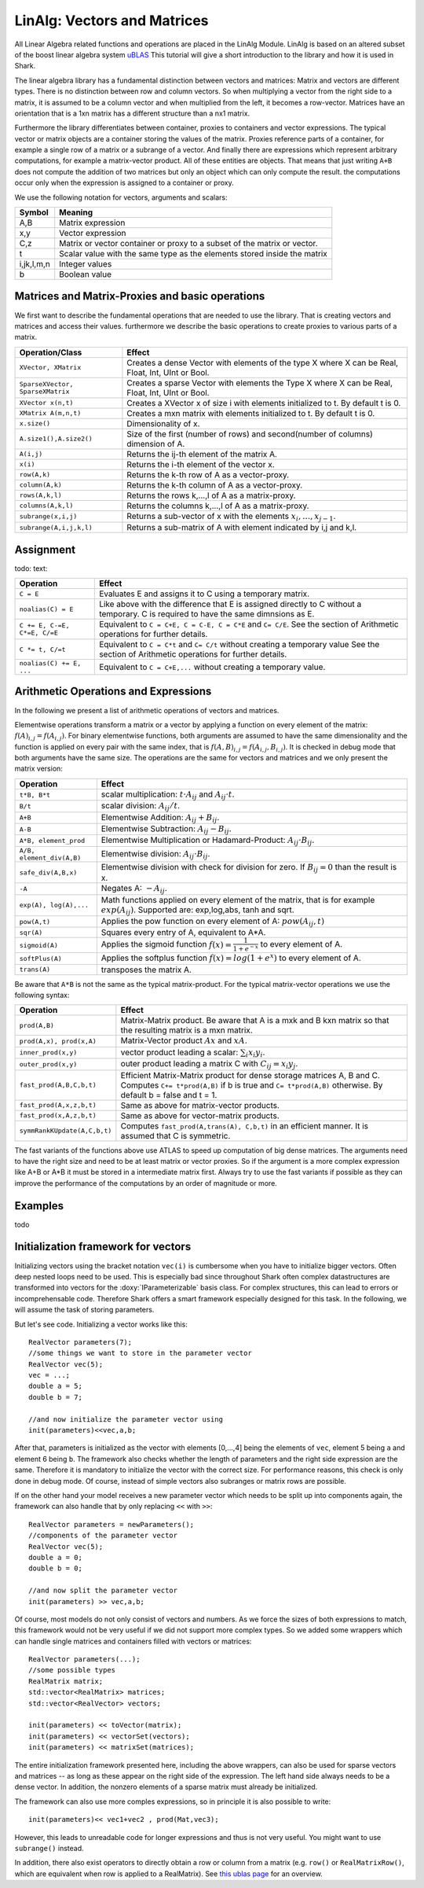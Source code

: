 LinAlg: Vectors and Matrices
============================

All Linear Algebra related functions and operations are placed in the
LinAlg Module. LinAlg is based on an altered subset of the boost linear algebra system
`uBLAS <http://www.boost.org/doc/libs/release/libs/numeric>`_ This tutorial
will give a short introduction to the library and how it is used in Shark.

The linear algebra library has a fundamental distinction between vectors and matrices:
Matrix and vectors are different types. There is no distinction between row and column vectors.
So when multiplying a vector from the right side to a matrix, it is assumed to be a column vector
and when multiplied from the left, it becomes a row-vector. Matrices have an orientation
that is a 1xn matrix has a different structure than a nx1 matrix.

Furthermore the library differentiates between container, proxies to containers and
vector expressions. The typical vector or matrix objects are a container storing
the values of the matrix. Proxies reference parts of a container, for example a single row
of a matrix or a subrange of a vector. And finally there are expressions which represent
arbitrary computations, for example a matrix-vector product. All of these entities are objects.
That means that just writing ``A+B`` does not compute the addition of two matrices but only
an object which can only compute the result. the computations occur only when the expression is assigned
to a container or proxy.

We use the following notation for vectors, arguments and scalars:

======================= ====================================
Symbol           	Meaning
======================= ====================================
A,B			Matrix expression
x,y			Vector expression
C,z			Matrix or vector container or proxy to a
			subset of the matrix or vector.
t			Scalar value with the same type as
			the elements stored inside the matrix
i,jk,l,m,n		Integer values
b			Boolean value
======================= ====================================


Matrices and Matrix-Proxies and basic operations
------------------------------------------------------

We first want to describe the fundamental operations that are needed to use the library.
That is creating vectors and matrices and access their values. furthermore we describe the basic
operations to create proxies to various parts of a matrix.

======================================= ==============================================
Operation/Class           		Effect
======================================= ==============================================
``XVector, XMatrix``			Creates a dense Vector with elements of the type X where
					X can be Real, Float, Int, UInt or Bool.
``SparseXVector, SparseXMatrix``	Creates a sparse Vector with elements the Type X where
					X can be Real, Float, Int, UInt or Bool.
``XVector x(n,t)``			Creates a XVector x of size i with elements initialized to t.
					By default t is 0.
``XMatrix A(m,n,t)``			Creates a mxn matrix with elements initialized to t. By default t is 0.
``x.size()``				Dimensionality of x.
``A.size1(),A.size2()``		        Size of the first (number of rows) and second(number of columns) dimension of A.
``A(i,j)``				Returns the ij-th element of the matrix A.
``x(i)``				Returns the i-th element of the vector x.
``row(A,k)``				Returns the k-th row of A as a vector-proxy.
``column(A,k)``				Returns the k-th column of A as a vector-proxy.
``rows(A,k,l)``				Returns the rows k,...,l of A as a matrix-proxy.
``columns(A,k,l)``			Returns the columns k,...,l of A as a matrix-proxy.
``subrange(x,i,j)``			Returns a sub-vector of x with the elements :math:`x_i,\dots,x_{j-1}`.
``subrange(A,i,j,k,l)``			Returns a sub-matrix of A with element indicated by i,j and k,l.
======================================= ==============================================

Assignment
-----------------------------------------------------

todo: text:

=============================== ==============================================
Operation           		Effect
=============================== ==============================================
``C = E``			Evaluates E and assigns it to C using a temporary matrix.
``noalias(C) = E``		Like above with the difference that E is assigned
				directly to C without a temporary. C is required to have the
				same dimnsions as E.
``C += E, C-=E, C*=E, C/=E``    Equivalent to ``C = C+E, C = C-E, C = C*E`` and ``C= C/E``.
				See the section of Arithmetic operations for further details.
``C *= t, C/=t``        	Equivalent to ``C = C*t`` and ``C= C/t`` without creating a temporary value
				See the section of Arithmetic operations for further details.
``noalias(C) += E, ...``        Equivalent to ``C = C+E,...`` without creating a temporary value.
=============================== ==============================================

Arithmetic Operations and Expressions
--------------------------------------------------
In the following we present a list of arithmetic operations of vectors and matrices.


Elementwise operations transform a matrix or a vector by applying
a function on every element of the matrix: :math:`f(A)_{i,j} =f(A_{i,j})`.
For binary elementwise functions, both arguments are assumed to have
the same dimensionality and the function is applied on every pair
with the same index, that is :math:`f(A,B)_{i,j} = f(A_{i,j},B_{i,j})`.
It is checked in debug mode that both arguments have the same size.
The operations are the same for vectors and matrices and
we only present the matrix version:

=============================== ====================================
Operation           		Effect
=============================== ====================================
``t*B, B*t``      		scalar multiplication: :math:`t \cdot A_{ij}` and :math:`A_{ij}\cdot t`.
``B/t``      			scalar division: :math:`A_{ij}/t`.
``A+B``      			Elementwise Addition: :math:`A_{ij}+B_{ij}`.
``A-B``      			Elementwise Subtraction: :math:`A_{ij}-B_{ij}`.
``A*B, element_prod``   	Elementwise Multiplication or Hadamard-Product:
				:math:`A_{ij} \cdot B_{ij}`.
``A/B, element_div(A,B)``	Elementwise division: :math:`A_{ij} \cdot B_{ij}`.
``safe_div(A,B,x)``     	Elementwise division with check for division for zero.
				If :math:`B_{ij} = 0` than the result is x.
``-A``				Negates A: :math:`-A_{ij}`.
``exp(A), log(A),...``  	Math functions applied on every element of the matrix,
				that is for example :math:`exp(A_{ij})`. Supported are:
				exp,log,abs, tanh and sqrt.
``pow(A,t)``			Applies the pow function on every element of A: :math:`pow(A_{ij},t)`
``sqr(A)``			Squares every entry of A, equivalent to A*A.
``sigmoid(A)``			Applies the sigmoid function :math:`f(x)=\frac{1}{1+e^{-x}}`
				to every element of A.
``softPlus(A)``			Applies the softplus function :math:`f(x)=log(1+e^{x})`
				to every element of A.
``trans(A)``			transposes the matrix A.
=============================== ====================================

Be aware that ``A*B`` is not the same as the typical matrix-product. For the typical
matrix-vector operations we use the following syntax:

=============================== ==================================================================
Operation           		Effect
=============================== ==================================================================
``prod(A,B)``			Matrix-Matrix product. Be aware that A is a mxk and B kxn matrix
				so that the resulting matrix is a mxn matrix.
``prod(A,x), prod(x,A)``	Matrix-Vector product :math:`Ax` and :math:`xA`.
``inner_prod(x,y)``		vector product leading a scalar: :math:`\sum_i x_i y_i`.
``outer_prod(x,y)``		outer product leading a matrix C with :math:`C_{ij}=x_i y_j`.
``fast_prod(A,B,C,b,t)``	Efficient Matrix-Matrix product for dense storage matrices A, B and C.
				Computes ``C+= t*prod(A,B)`` if b is true and ``C= t*prod(A,B)`` otherwise.
				By default b = false and t = 1.
``fast_prod(A,x,z,b,t)``	Same as above for matrix-vector products.
``fast_prod(x,A,z,b,t)``	Same as above for vector-matrix products.
``symmRankKUpdate(A,C,b,t)``	Computes ``fast_prod(A,trans(A), C,b,t)`` in an efficient manner.
				It is assumed that C is symmetric.
=============================== ==================================================================

The fast variants of the functions above use ATLAS to speed up computation of
big dense matrices. The arguments need to have the right size and need to be at
least matrix or vector proxies. So if the argument is a more complex expression
like A+B or A*B it must be stored in a intermediate matrix first. Always try to
use the fast variants if possible as they can improve the performance of the
computations by an order of magnitude or more.


Examples
-----------------------------------------------------
todo

Initialization framework for vectors
------------------------------------------------------

Initializing vectors using the bracket notation ``vec(i)`` is cumbersome when you have to initialize bigger vectors.
Often deep nested loops need to be used. This is especially bad since throughout Shark often complex datastructures
are transformed into vectors for the :doxy:`IParameterizable` basis class. For complex structures, this can lead
to errors or incomprehensable code. Therefore Shark offers a smart framework especially designed for this task.
In the following, we will assume the task of storing parameters.

But let's see code. Initializing a vector works like this::

  RealVector parameters(7);
  //some things we want to store in the parameter vector
  RealVector vec(5);
  vec = ...;
  double a = 5;
  double b = 7;

  //and now initialize the parameter vector using
  init(parameters)<<vec,a,b;

After that, parameters is initialized as the vector with elements [0,...,4] being the elements of ``vec``, element 5 being ``a`` and
element 6 being ``b``. The framework also checks whether the length of
parameters and the right side expression are the same. Therefore
it is mandatory to initialize the vector with the correct size. For performance reasons, this check is only done in debug mode. Of course, instead
of simple vectors also subranges or matrix rows are possible.

If on the other hand your model receives a new parameter vector which needs to be split up into components again, the framework can
also handle that by only replacing ``<<`` with ``>>``::

  RealVector parameters = newParameters();
  //components of the parameter vector
  RealVector vec(5);
  double a = 0;
  double b = 0;

  //and now split the parameter vector
  init(parameters) >> vec,a,b;

Of course, most models do not only consist of vectors and numbers. As we force the sizes of both expressions to match, this
framework would not be very useful if we did not support more complex types. So we added some wrappers which can handle single
matrices and containers filled with vectors or matrices::

  RealVector parameters(...);
  //some possible types
  RealMatrix matrix;
  std::vector<RealMatrix> matrices;
  std::vector<RealVector> vectors;

  init(parameters) << toVector(matrix);
  init(parameters) << vectorSet(vectors);
  init(parameters) << matrixSet(matrices);

The entire initialization framework presented here, including the above wrappers,
can also be used for sparse vectors and matrices -- as long as these appear on
the right side of the expression. The left hand side always needs to be a dense
vector. In addition, the nonzero elements of a sparse matrix must already be
initialized.


The framework can also use more comples expressions, so in principle it is also
possible to write::

  init(parameters)<< vec1+vec2 , prod(Mat,vec3);

However, this leads to unreadable code for longer expressions and thus is not
very useful. You might want to use ``subrange()`` instead.

In addition, there also exist operators to directly obtain a row or column from
a matrix (e.g. ``row()`` or ``RealMatrixRow()``, which are equivalent when row
is applied to a RealMatrix). See `this ublas page
<http://www.boost.org/doc/libs/release/libs/numeric/ublas/doc/operations_overview.htm>`_
for an overview.

